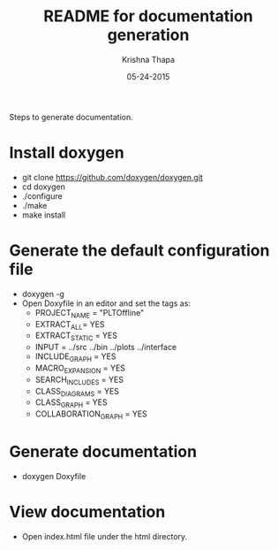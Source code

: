 #+TITLE: README for documentation generation
#+AUTHOR: Krishna Thapa
#+EMAIL: kthapa@cern.ch
#+DATE: 05-24-2015
#+STARTUP: content
#+OPTIONS: num:nil
#+OPTIONS: toc:nil

Steps to generate documentation.

* Install doxygen
+ git clone https://github.com/doxygen/doxygen.git
+ cd doxygen
+ ./configure
+ ./make
+ make install

* Generate the default configuration file

  + doxygen -g
  + Open Doxyfile in an editor and set the tags as:
    - PROJECT_NAME = "PLTOffline"
    - EXTRACT_ALL= YES
    - EXTRACT_STATIC = YES
    - INPUT = ../src ../bin ../plots ../interface
    - INCLUDE_GRAPH = YES
    - MACRO_EXPANSION = YES
    - SEARCH_INCLUDES = YES
    - CLASS_DIAGRAMS = YES
    - CLASS_GRAPH = YES
    - COLLABORATION_GRAPH = YES

* Generate documentation
+ doxygen Doxyfile

* View documentation
+ Open index.html file under the html directory.
